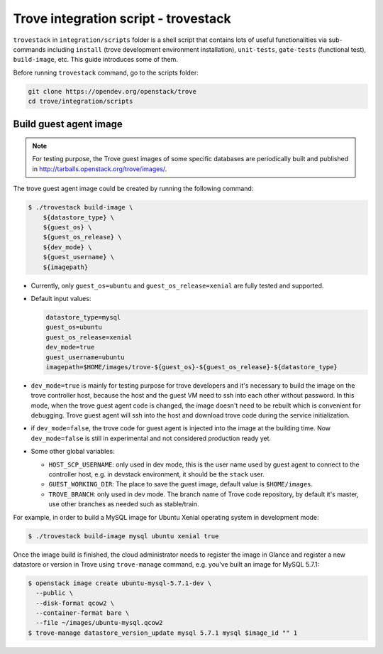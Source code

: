 ..
      Copyright 2019 Catalyst IT Ltd
      All Rights Reserved.
      not use this file except in compliance with the License. You may obtain
      a copy of the License at

          http://www.apache.org/licenses/LICENSE-2.0

      Unless required by applicable law or agreed to in writing, software
      distributed under the License is distributed on an "AS IS" BASIS, WITHOUT
      WARRANTIES OR CONDITIONS OF ANY KIND, either express or implied. See the
      License for the specific language governing permissions and limitations
      under the License.

Trove integration script - trovestack
=====================================

``trovestack`` in ``integration/scripts`` folder is a shell script that
contains lots of useful functionalities via sub-commands including ``install``
(trove development environment installation), ``unit-tests``,  ``gate-tests``
(functional test), ``build-image``, etc. This guide introduces some of them.

Before running ``trovestack`` command, go to the scripts folder:

.. code-block:: console

    git clone https://opendev.org/openstack/trove
    cd trove/integration/scripts

Build guest agent image
~~~~~~~~~~~~~~~~~~~~~~~

.. note::

    For testing purpose, the Trove guest images of some specific databases are
    periodically built and published in
    http://tarballs.openstack.org/trove/images/.

The trove guest agent image could be created by running the following command:

.. code-block:: console

    $ ./trovestack build-image \
        ${datastore_type} \
        ${guest_os} \
        ${guest_os_release} \
        ${dev_mode} \
        ${guest_username} \
        ${imagepath}

* Currently, only ``guest_os=ubuntu`` and ``guest_os_release=xenial`` are fully
  tested and supported.

* Default input values:

  .. code-block:: ini

      datastore_type=mysql
      guest_os=ubuntu
      guest_os_release=xenial
      dev_mode=true
      guest_username=ubuntu
      imagepath=$HOME/images/trove-${guest_os}-${guest_os_release}-${datastore_type}

* ``dev_mode=true`` is mainly for testing purpose for trove developers and it's
  necessary to build the image on the trove controller host, because the host
  and the guest VM need to ssh into each other without password. In this mode,
  when the trove guest agent code is changed, the image doesn't need to be
  rebuilt which is convenient for debugging. Trove guest agent will ssh into
  the host and download trove code during the service initialization.

* if ``dev_mode=false``, the trove code for guest agent is injected into the
  image at the building time. Now ``dev_mode=false`` is still in experimental
  and not considered production ready yet.

* Some other global variables:

  * ``HOST_SCP_USERNAME``: only used in dev mode, this is the user name used by
    guest agent to connect to the controller host, e.g. in devstack
    environment, it should be the ``stack`` user.
  * ``GUEST_WORKING_DIR``: The place to save the guest image, default value is
    ``$HOME/images``.
  * ``TROVE_BRANCH``: only used in dev mode. The branch name of Trove code
    repository, by default it's master, use other branches as needed such as
    stable/train.

For example, in order to build a MySQL image for Ubuntu Xenial operating
system in development mode:

.. code-block:: console

    $ ./trovestack build-image mysql ubuntu xenial true

Once the image build is finished, the cloud administrator needs to register the
image in Glance and register a new datastore or version in Trove using
``trove-manage`` command, e.g. you've built an image for MySQL 5.7.1:

.. code-block:: console

    $ openstack image create ubuntu-mysql-5.7.1-dev \
      --public \
      --disk-format qcow2 \
      --container-format bare \
      --file ~/images/ubuntu-mysql.qcow2
    $ trove-manage datastore_version_update mysql 5.7.1 mysql $image_id "" 1
